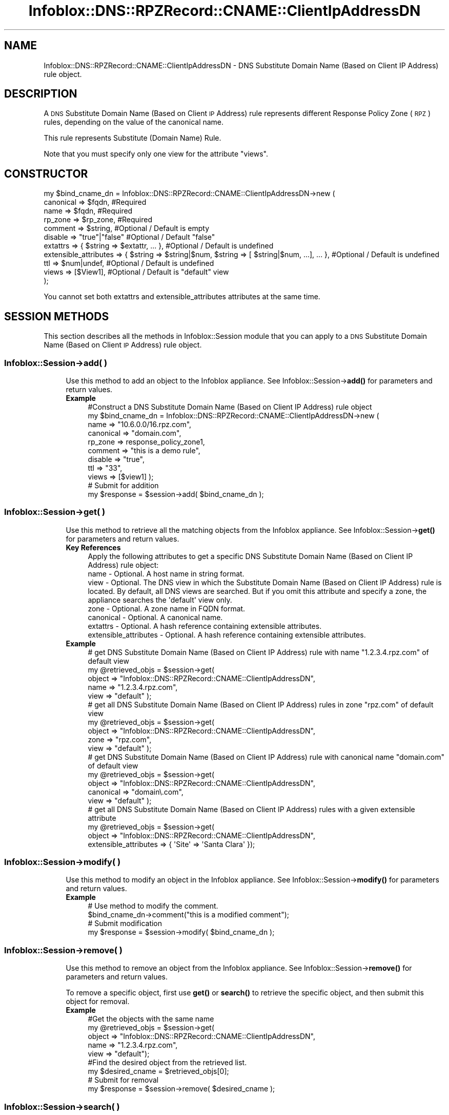 .\" Automatically generated by Pod::Man 4.14 (Pod::Simple 3.40)
.\"
.\" Standard preamble:
.\" ========================================================================
.de Sp \" Vertical space (when we can't use .PP)
.if t .sp .5v
.if n .sp
..
.de Vb \" Begin verbatim text
.ft CW
.nf
.ne \\$1
..
.de Ve \" End verbatim text
.ft R
.fi
..
.\" Set up some character translations and predefined strings.  \*(-- will
.\" give an unbreakable dash, \*(PI will give pi, \*(L" will give a left
.\" double quote, and \*(R" will give a right double quote.  \*(C+ will
.\" give a nicer C++.  Capital omega is used to do unbreakable dashes and
.\" therefore won't be available.  \*(C` and \*(C' expand to `' in nroff,
.\" nothing in troff, for use with C<>.
.tr \(*W-
.ds C+ C\v'-.1v'\h'-1p'\s-2+\h'-1p'+\s0\v'.1v'\h'-1p'
.ie n \{\
.    ds -- \(*W-
.    ds PI pi
.    if (\n(.H=4u)&(1m=24u) .ds -- \(*W\h'-12u'\(*W\h'-12u'-\" diablo 10 pitch
.    if (\n(.H=4u)&(1m=20u) .ds -- \(*W\h'-12u'\(*W\h'-8u'-\"  diablo 12 pitch
.    ds L" ""
.    ds R" ""
.    ds C` ""
.    ds C' ""
'br\}
.el\{\
.    ds -- \|\(em\|
.    ds PI \(*p
.    ds L" ``
.    ds R" ''
.    ds C`
.    ds C'
'br\}
.\"
.\" Escape single quotes in literal strings from groff's Unicode transform.
.ie \n(.g .ds Aq \(aq
.el       .ds Aq '
.\"
.\" If the F register is >0, we'll generate index entries on stderr for
.\" titles (.TH), headers (.SH), subsections (.SS), items (.Ip), and index
.\" entries marked with X<> in POD.  Of course, you'll have to process the
.\" output yourself in some meaningful fashion.
.\"
.\" Avoid warning from groff about undefined register 'F'.
.de IX
..
.nr rF 0
.if \n(.g .if rF .nr rF 1
.if (\n(rF:(\n(.g==0)) \{\
.    if \nF \{\
.        de IX
.        tm Index:\\$1\t\\n%\t"\\$2"
..
.        if !\nF==2 \{\
.            nr % 0
.            nr F 2
.        \}
.    \}
.\}
.rr rF
.\" ========================================================================
.\"
.IX Title "Infoblox::DNS::RPZRecord::CNAME::ClientIpAddressDN 3"
.TH Infoblox::DNS::RPZRecord::CNAME::ClientIpAddressDN 3 "2018-06-05" "perl v5.32.0" "User Contributed Perl Documentation"
.\" For nroff, turn off justification.  Always turn off hyphenation; it makes
.\" way too many mistakes in technical documents.
.if n .ad l
.nh
.SH "NAME"
Infoblox::DNS::RPZRecord::CNAME::ClientIpAddressDN \- DNS Substitute Domain Name (Based on Client IP Address) rule object.
.SH "DESCRIPTION"
.IX Header "DESCRIPTION"
A \s-1DNS\s0 Substitute Domain Name (Based on Client \s-1IP\s0 Address) rule represents different Response Policy Zone (\s-1RPZ\s0) rules, depending on the value of the canonical name.
.PP
This rule represents Substitute (Domain Name) Rule.
.PP
Note that you must specify only one view for the attribute \*(L"views\*(R".
.SH "CONSTRUCTOR"
.IX Header "CONSTRUCTOR"
.Vb 11
\&  my $bind_cname_dn =  Infoblox::DNS::RPZRecord::CNAME::ClientIpAddressDN\->new (
\&      canonical => $fqdn,                 #Required
\&      name      => $fqdn,                 #Required
\&      rp_zone   => $rp_zone,              #Required
\&      comment   => $string,               #Optional / Default is empty
\&      disable   => "true"|"false"         #Optional / Default "false"
\&      extattrs              => { $string => $extattr, ... },      #Optional / Default is undefined
\&      extensible_attributes => { $string => $string|$num, $string => [ $string|$num, ...], ... }, #Optional / Default is undefined
\&      ttl       => $num|undef,            #Optional / Default is undefined
\&      views     => [$View1],              #Optional / Default is "default" view
\& );
.Ve
.PP
You cannot set both extattrs and extensible_attributes attributes at the same time.
.SH "SESSION METHODS"
.IX Header "SESSION METHODS"
This section describes all the methods in Infoblox::Session module that you can apply to a \s-1DNS\s0 Substitute Domain Name (Based on Client \s-1IP\s0 Address) rule object.
.SS "Infoblox::Session\->add( )"
.IX Subsection "Infoblox::Session->add( )"
.RS 4
Use this method to add an object to the Infoblox appliance. See Infoblox::Session\->\fBadd()\fR for parameters and return values.
.IP "\fBExample\fR" 4
.IX Item "Example"
.Vb 11
\& #Construct a DNS Substitute Domain Name (Based on Client IP Address) rule object
\& my $bind_cname_dn = Infoblox::DNS::RPZRecord::CNAME::ClientIpAddressDN\->new (
\&     name      => "10.6.0.0/16.rpz.com",
\&     canonical => "domain.com",
\&     rp_zone   => response_policy_zone1,
\&     comment   => "this is a demo rule",
\&     disable   => "true",
\&     ttl       => "33",
\&     views     => [$view1]  );
\& # Submit for addition
\& my $response = $session\->add( $bind_cname_dn );
.Ve
.RE
.RS 4
.RE
.SS "Infoblox::Session\->get( )"
.IX Subsection "Infoblox::Session->get( )"
.RS 4
Use this method to retrieve all the matching objects from the Infoblox appliance. See Infoblox::Session\->\fBget()\fR for parameters and return values.
.IP "\fBKey References\fR" 4
.IX Item "Key References"
.Vb 1
\& Apply the following attributes to get a specific DNS Substitute Domain Name (Based on Client IP Address) rule object:
\&
\&  name \- Optional. A host name in string format.
\&  view \- Optional. The DNS view in which the Substitute Domain Name (Based on Client IP Address) rule is located. By default, all DNS views are searched. But if you omit this attribute and specify a zone, the appliance searches the \*(Aqdefault\*(Aq view only.
\&  zone \- Optional. A zone name in FQDN format.
\&  canonical \- Optional. A canonical name.
\&  extattrs     \- Optional. A hash reference containing extensible attributes.
\&  extensible_attributes \- Optional. A hash reference containing extensible attributes.
.Ve
.IP "\fBExample\fR" 4
.IX Item "Example"
.Vb 5
\& # get DNS Substitute Domain Name (Based on Client IP Address) rule with name "1.2.3.4.rpz.com" of default view
\& my @retrieved_objs = $session\->get(
\&     object => "Infoblox::DNS::RPZRecord::CNAME::ClientIpAddressDN",
\&     name   => "1.2.3.4.rpz.com",
\&     view   => "default" );
\&
\& # get all DNS Substitute Domain Name (Based on Client IP Address) rules in zone "rpz.com" of default view
\& my @retrieved_objs = $session\->get(
\&     object => "Infoblox::DNS::RPZRecord::CNAME::ClientIpAddressDN",
\&     zone   => "rpz.com",
\&     view   => "default" );
\&
\& # get DNS Substitute Domain Name (Based on Client IP Address) rule with canonical name "domain.com" of default view
\& my @retrieved_objs = $session\->get(
\&     object => "Infoblox::DNS::RPZRecord::CNAME::ClientIpAddressDN",
\&     canonical => "domain\e.com",
\&     view   => "default" );
\&
\& # get all DNS Substitute Domain Name (Based on Client IP Address) rules with a given extensible attribute
\& my @retrieved_objs = $session\->get(
\&     object => "Infoblox::DNS::RPZRecord::CNAME::ClientIpAddressDN",
\&     extensible_attributes => { \*(AqSite\*(Aq => \*(AqSanta Clara\*(Aq });
.Ve
.RE
.RS 4
.RE
.SS "Infoblox::Session\->modify( )"
.IX Subsection "Infoblox::Session->modify( )"
.RS 4
Use this method to modify an object in the Infoblox appliance. See Infoblox::Session\->\fBmodify()\fR for parameters and return values.
.IP "\fBExample\fR" 4
.IX Item "Example"
.Vb 4
\& # Use method to modify the comment.
\& $bind_cname_dn\->comment("this is a modified comment");
\& # Submit modification
\& my $response = $session\->modify( $bind_cname_dn );
.Ve
.RE
.RS 4
.RE
.SS "Infoblox::Session\->remove( )"
.IX Subsection "Infoblox::Session->remove( )"
.RS 4
Use this method to remove an object from the Infoblox appliance. See Infoblox::Session\->\fBremove()\fR for parameters and return values.
.Sp
To remove a specific object, first use \fBget()\fR or \fBsearch()\fR to retrieve the specific object, and then submit this object for removal.
.IP "\fBExample\fR" 4
.IX Item "Example"
.Vb 9
\& #Get the objects with the same name
\& my @retrieved_objs = $session\->get(
\&   object => "Infoblox::DNS::RPZRecord::CNAME::ClientIpAddressDN",
\&   name   => "1.2.3.4.rpz.com",
\&   view   => "default");
\& #Find the desired object from the retrieved list.
\& my $desired_cname = $retrieved_objs[0];
\& # Submit for removal
\& my $response = $session\->remove( $desired_cname );
.Ve
.RE
.RS 4
.RE
.SS "Infoblox::Session\->search( )"
.IX Subsection "Infoblox::Session->search( )"
.RS 4
Use this method to search for \s-1DNS\s0 Substitute Domain Name (Based on Client \s-1IP\s0 Address) rule objects in the Infoblox appliance. See Infoblox::Session\->\fBsearch()\fR for parameters and return values.
.IP "\fBKey References\fR" 4
.IX Item "Key References"
.Vb 1
\& Apply the following attributes to search for a specific DNS Substitute Domain Name (Based on Client IP Address) rule object.
\&
\&  name    \- Optional. A host name in string format (regular expression).
\&  view    \- Optional. The DNS view in which the Substitute Domain Name (Based on Client IP Address) rule is located. By default, all DNS views are searched. But if you omit this attribute and specify a zone, the appliance searches the \*(Aqdefault\*(Aq view only.
\&  zone    \- Optional. A zone name in FQDN format.
\&  canonical \- Optional. A canonical name (regular expression).
\&  comment \- Optional. A comment in string format (regular expression).
\&  extattrs     \- Optional. A hash reference containing extensible attributes.
\&  extensible_attributes \- Optional. A hash reference containing extensible attributes.
.Ve
.Sp
For more information about searching extensible attributes, see Infoblox::Grid::ExtensibleAttributeDef/Searching Extensible Attributes.
.IP "\fBExample\fR" 4
.IX Item "Example"
.Vb 5
\& # search for all DNS Substitute Domain Name (Based on Client IP Address) rules that match "rpz.com" in the default DNS view
\& my @retrieved_objs = $session\->search(
\&     object  => "Infoblox::DNS::RPZRecord::CNAME::ClientIpAddressDN",
\&     name    => \*(Aqrpz\e.com\*(Aq,
\&     view    => "default" );
\&
\& # search for all DNS Substitute Domain Name (Based on Client IP Address) rules in zone "rpz.com" of default view
\& my @retrieved_objs = $session\->search(
\&     object => "Infoblox::DNS::RPZRecord::CNAME::ClientIpAddressDN",
\&     zone   => "rpz\e.com",
\&     view   => "default" );
\&
\& # search for all DNS Substitute Domain Name (Based on Client IP Address) rules with canonical name that match "domain.com" of default view
\& my @retrieved_objs = $session\->search(
\&     object => "Infoblox::DNS::RPZRecord::CNAME::ClientIpAddressDN",
\&     canonical => "domain\e.com",
\&     view   => "default" );
\&
\& # search all DNS Substitute Domain Name (Based on Client IP Address) rules with the extensible attribute \*(AqSite\*(Aq
\& my @retrieved_objs = $session\->search(
\&    object => "Infoblox::DNS::RPZRecord::CNAME::ClientIpAddressDN",
\&    extensible_attributes => { \*(AqSite\*(Aq => \*(AqSanta Clara\*(Aq });
.Ve
.RE
.RS 4
.RE
.SH "METHODS"
.IX Header "METHODS"
This section describes all the methods that you can use to configure and retrieve the attribute values of a \s-1DNS\s0 Substitute Domain Name (Based on Client \s-1IP\s0 Address) rule.
.SS "canonical( )"
.IX Subsection "canonical( )"
.RS 4
Use this method to set or retrieve the canonical name.
.Sp
Include the specified parameter to set the attribute value. Omit the parameter to retrieve the attribute value.
.IP "\fBParameter\fR" 4
.IX Item "Parameter"
Canonical name in \s-1FQDN\s0 (Fully Qualified Domain Name) format. The \s-1FQDN\s0 consists of the hostname followed by the domain name (example: abc.com)
.IP "\fBReturns\fR" 4
.IX Item "Returns"
If you specified a parameter, the method returns true when the modification succeeds, and returns false when the operation fails.
.Sp
If you did not specify a parameter, the method returns the attribute value.
.IP "\fBExample\fR" 4
.IX Item "Example"
.Vb 4
\& #Get canonical
\& my $canonical = $bind_cname_dn\->canonical();
\& #Modify canonical name
\& $bind_cname_dn\->canonical("domain.name");
.Ve
.RE
.RS 4
.RE
.SS "comment( )"
.IX Subsection "comment( )"
.RS 4
Use this method to set or retrieve the descriptive comment.
.Sp
Include the specified parameter to set the attribute value. Omit the parameter to retrieve the attribute value.
.IP "\fBParameter\fR" 4
.IX Item "Parameter"
Desired comment in string format with a maximum of 256 bytes.
.IP "\fBReturns\fR" 4
.IX Item "Returns"
If you specified a parameter, the method returns true when the modification succeeds, and returns false when the operation fails.
.Sp
If you did not specify a parameter, the method returns the attribute value.
.IP "\fBExample\fR" 4
.IX Item "Example"
.Vb 4
\& #Get comment
\& my $comment = $bind_cname_dn\->comment();
\& #Modify comment
\& $bind_cname_dn\->comment("Modifying the DNS Substitute Domain Name (Based on Client IP Address) rule comment");
.Ve
.RE
.RS 4
.RE
.SS "disable( )"
.IX Subsection "disable( )"
.RS 4
Use this method to set or retrieve the disable flag of a \s-1DNS\s0 Substitute Domain Name (Based on Client \s-1IP\s0 Address) rule.
.Sp
Include the specified parameter to set the attribute value. Omit the parameter to retrieve the attribute value.
.Sp
The default value for this field is false. The \s-1DNS\s0 Substitute Domain Name (Based on Client \s-1IP\s0 Address) rule is enabled.
.IP "\fBParameter\fR" 4
.IX Item "Parameter"
Specify \*(L"true\*(R" to set the disable flag or \*(L"false\*(R" to deactivate/unset it.
.IP "\fBReturns\fR" 4
.IX Item "Returns"
If you specified a parameter, the method returns true when the modification succeeds, and returns false when the operation fails.
.Sp
If you did not specify a parameter, the method returns the attribute value.
.IP "\fBExample\fR" 4
.IX Item "Example"
.Vb 4
\& #Get disable
\& my $disable = $bind_cname_dn\->disable();
\& #Modify disable
\& $bind_cname_dn\->disable("true");
.Ve
.RE
.RS 4
.RE
.SS "extattrs( )"
.IX Subsection "extattrs( )"
.RS 4
Use this method to set or retrieve the extensible attributes associated with a \s-1DNS\s0 Substitute Domain Name (Based on Client \s-1IP\s0 Address) rule object.
.IP "\fBParameter\fR" 4
.IX Item "Parameter"
Valid value is a hash reference containing the names of extensible attributes and their associated values ( Infoblox::Grid::Extattr objects ).
.IP "\fBReturns\fR" 4
.IX Item "Returns"
If you specified a parameter, the method returns true when the modification succeeds, and returns false when the operation fails.
.Sp
If you did not specify a parameter, the method returns the attribute value.
.IP "\fBExample\fR" 4
.IX Item "Example"
.Vb 4
\& #Get extattrs
\& my $ref_extattrs = $bind_cname_dn\->extattrs();
\& #Modify extattrs
\& $bind_cname_dn\->extattrs({ \*(AqSite\*(Aq => $extattr1, \*(AqAdministrator\*(Aq => $extattr2 });
.Ve
.RE
.RS 4
.RE
.SS "extensible_attributes( )"
.IX Subsection "extensible_attributes( )"
.RS 4
Use this method to set or retrieve the extensible attributes associated with a \s-1DNS\s0 Substitute Domain Name (Based on Client \s-1IP\s0 Address) rule.
.Sp
Include the specified parameter to set the attribute value. Omit the parameter to retrieve the attribute value.
.IP "\fBParameter\fR" 4
.IX Item "Parameter"
For valid values for extensible attributes, see Infoblox::Grid::ExtensibleAttributeDef/Extensible Attribute Values.
.IP "\fBReturns\fR" 4
.IX Item "Returns"
If you specified a parameter, the method returns true when the modification succeeds, and returns false when the operation fails.
.Sp
If you did not specify a parameter, the method returns the attribute value.
.IP "\fBExample\fR" 4
.IX Item "Example"
.Vb 4
\& #Get extensible attributes
\& my $ref_extensible_attributes = $bind_cname_dn\->extensible_attributes();
\& #Modify extensible attributes
\& $bind_cname_dn\->extensible_attributes({ \*(AqSite\*(Aq => \*(AqSanta Clara\*(Aq, \*(AqAdministrator\*(Aq => [ \*(AqPeter\*(Aq, \*(AqTom\*(Aq ] });
.Ve
.RE
.RS 4
.RE
.SS "name( )"
.IX Subsection "name( )"
.RS 4
Use this method to set or retrieve the host name.
.Sp
Include the specified parameter to set the attribute value. Omit the parameter to retrieve the attribute value.
.IP "\fBParameter\fR" 4
.IX Item "Parameter"
A name in \s-1FQDN\s0 (Fully Qualified Domain Name) format. The \s-1FQDN\s0 consists of the network address in \s-1CIDR\s0 notation or host \s-1IP\s0 address  followed by the domain name (example: 10.0.0.0/8.rpz.com, 1.2.3.4.rpz.com).
.IP "\fBReturns\fR" 4
.IX Item "Returns"
If you specified a parameter, the method returns true when the modification succeeds, and returns false when the operation fails.
.Sp
If you did not specify a parameter, the method returns the attribute value.
.IP "\fBExample\fR" 4
.IX Item "Example"
.Vb 4
\& #Get name
\& my $name = $bind_cname_dn\->name();
\& #Modify name
\& $bind_cname_dn\->name("4.3.2.1.rpz.com");
.Ve
.RE
.RS 4
.RE
.SS "ttl( )"
.IX Subsection "ttl( )"
.RS 4
Use this method to set or retrieve the Time to Live (\s-1TTL\s0) value.
.Sp
Include the specified parameter to set the attribute value. Omit the parameter to retrieve the attribute value.
.Sp
The default value is undefined which indicates that the rule inherits the \s-1TTL\s0 value of the zone.
.Sp
Specify a \s-1TTL\s0 value to override the \s-1TTL\s0 value at the zone level.
.IP "\fBParameter\fR" 4
.IX Item "Parameter"
A 32\-bit integer (range from 0 to 4294967295) that represents the duration, in seconds, that the rule is cached. Zero indicates that the rule should not be cached.
.IP "\fBReturns\fR" 4
.IX Item "Returns"
If you specified a parameter, the method returns true when the modification succeeds, and returns false when the operation fails.
.Sp
If you did not specify a parameter, the method returns the attribute value.
.IP "\fBExample\fR" 4
.IX Item "Example"
.Vb 6
\& #Get ttl
\& my $ttl = $bind_cname_dn\->ttl();
\& #Modify ttl
\& $bind_cname_dn\->ttl(1800);
\& #Un\-override ttl
\& $bind_cname_dn\->ttl(undef);
.Ve
.RE
.RS 4
.RE
.SS "views( )"
.IX Subsection "views( )"
.RS 4
Use this method to set or retrieve the view of the \s-1DNS\s0 Substitute Domain Name (Based on Client \s-1IP\s0 Address) rule.
.Sp
Include the specified parameter to set the attribute value. Omit the parameter to retrieve the attribute value.
.Sp
The default value is the \*(L"default\*(R" view, which means the \s-1DNS\s0 Substitute Domain Name (Based on Client \s-1IP\s0 Address) rule is located in the default view.
.IP "\fBParameter\fR" 4
.IX Item "Parameter"
An array reference of defined Infoblox::DNS::View objects.
.Sp
Note that the array size must be 1.
.IP "\fBReturns\fR" 4
.IX Item "Returns"
If you specified a parameter, the method returns true when the modification succeeds, and returns false when the operation fails.
.Sp
If you did not specify a parameter, the method returns the attribute value.
.IP "\fBExample\fR" 4
.IX Item "Example"
.Vb 4
\& #Get views
\& my $ref_views = $bind_cname_dn\->views();
\& #Modify views, an array of Infoblox::DNS::View objects
\& $bind_cname_dn\->views([$view1]);
.Ve
.RE
.RS 4
.RE
.SS "zone( )"
.IX Subsection "zone( )"
.RS 4
Use this method to retrieve the zone name of a \s-1DNS\s0 Substitute Domain Name (Based on Client \s-1IP\s0 Address) rule. This method is read-only and cannot be set.
.IP "\fBParameter\fR" 4
.IX Item "Parameter"
None
.IP "\fBReturns\fR" 4
.IX Item "Returns"
Returns the attribute value.
.IP "\fBExample\fR" 4
.IX Item "Example"
.Vb 2
\& # Get zone
\& my $zone = $bind_cname_dn\->zone();
.Ve
.RE
.RS 4
.RE
.SS "rp_zone( )"
.IX Subsection "rp_zone( )"
.RS 4
Use this method to set or retrieve the zone object of a \s-1DNS\s0 Substitute Domain Name (Based on Client \s-1IP\s0 Address) rule.
.IP "\fBParameter\fR" 4
.IX Item "Parameter"
An Infoblox::DNS::Zone object.
.IP "\fBReturns\fR" 4
.IX Item "Returns"
If you specified a parameter, the method returns true when the modification succeeds, and returns false when the operation fails.
.Sp
If you did not specify a parameter, the method returns the attribute value.
.IP "\fBExample\fR" 4
.IX Item "Example"
.Vb 4
\& # Get rp_zone
\& my $rp_zone = $bind_cname_dn\->rp_zone();
\& #Modify rp_zone, reference of Infoblox::DNS::Zone object
\& $bind_cname_dn\->rp_zone($response_policy_zone);
.Ve
.RE
.RS 4
.RE
.SS "is_ipv4( )"
.IX Subsection "is_ipv4( )"
.RS 4
Use this method to set or retrieve whether the \s-1DNS\s0 Substitute Domain Name (Based on Client \s-1IP\s0 Address) rule is an IPv4 rule. This method is read-only and cannot be set.
.IP "\fBParameter\fR" 4
.IX Item "Parameter"
None
.IP "\fBReturns\fR" 4
.IX Item "Returns"
Use this method to retrieve whether the \s-1DNS\s0 Substitute Domain Name (Based on Client \s-1IP\s0 Address) rule is an IPv4 rule. If the return value is \*(L"true\*(R", it is an IPv4 rule. Ohterwise, it is an IPv6 rule.
.IP "\fBExample\fR" 4
.IX Item "Example"
.Vb 2
\& #Get is_ipv4
\& my $ip_ipv4 = $bind_cname_dn\->is_ipv4();
.Ve
.RE
.RS 4
.RE
.SH "SAMPLE CODE"
.IX Header "SAMPLE CODE"
The following sample code demonstrates the different functions that can be applied to an object, such as add, search, modify, and remove. This sample code also includes error handling for the operations.
.PP
\&\fB#Preparation prior to a \s-1DNS\s0 Substitute Domain Name (Based on Client \s-1IP\s0 Address) rule insertion\fR
.PP
.Vb 3
\& #PROGRAM STARTS: Include all the modules that will be used
\& use strict;
\& use Infoblox;
\&
\& #Create a session to the Infoblox appliance
\& my $session = Infoblox::Session\->new(
\&     master   => "192.168.1.2",
\&     username => "admin",
\&     password => "infoblox"
\& );
\& unless ($session) {
\&    die("Construct session failed: ",
\&        Infoblox::status_code() . ":" . Infoblox::status_detail());
\& }
\& print "Session created successfully\en";
\&
\& #Create the zone prior to a DNS Substitute Domain Name (Based on Client IP Address) rule insertion
\& my $zone = Infoblox::DNS::Zone\->new(name => "rpz.com",
\&                                     rpz_policy => "GIVEN");
\& unless ($zone) {
\& die("Construct zone failed: ",
\&     Infoblox::status_code() . ":" . Infoblox::status_detail());
\& }
\& print "Zone object created successfully\en";
\&
\& #Verify if the zone exists
\& my $object = $session\->get(object => "Infoblox::DNS::Zone", name => "rpz.com");
\& unless ($object) {
\& print "Zone does not exist on server, safe to add the zone\en";
\& $session\->add($zone)
\&    or die("Add zone failed: ",
\&           $session\->status_code() . ":" . $session\->status_detail());
\& }
\& print "Zone added successfully\en";
.Ve
.PP
\&\fB#Create a \s-1DNS\s0 Substitute Domain Name (Based on Client \s-1IP\s0 Address) rule\fR
.PP
.Vb 2
\& my $view1 = Infoblox::DNS::View\->new(
\&  name      => "default" );
\&
\& #Construct a DNS Substitute Domain Name (Based on Client IP Address) rule object
\& my $domain_name = Infoblox::DNS::RPZRecord::CNAME::ClientIpAddressDN\->new(
\&  name      => "10.6.0.0/16.rpz.com",
\&  canonical => "test.com",
\&  comment   => "this is a demo DNS Substitute Domain Name (Based on Client IP Address) rule",
\&  ttl       => "33",
\&  views     => [$view1],
\&  rp_zone   => $zone);
\& unless ($domain_name) {
\& die("Construct DNS Substitute Domain Name (Based on Client IP Address) rule failed: ",
\&     Infoblox::status_code() . ":" . Infoblox::status_detail());
\& }
\& print "DNS Substitute Domain Name (Based on Client IP Address) rule object created successfully\en";
\&
\& #Add the DNS Substitute Domain Name (Based on Client IP Address) rule object to the Infoblox appliance through a session
\& $session\->add($domain_name)
\&  or die("Add DNS Substitute Domain Name (Based on Client IP Address) rule failed: ",
\&         $session\->status_code() . ":" . $session\->status_detail());
\& print "DNS Substitute Domain Name (Based on Client IP Address) rule object added to server successfully\en";
.Ve
.PP
\&\fB#Search for a specific \s-1DNS\s0 Substitute Domain Name (Based on Client \s-1IP\s0 Address) rule\fR
.PP
.Vb 11
\& #Search all DNS Substitute Domain Name (Based on Client IP Address) rules that match "rpz.com"
\& my @retrieved_objs = $session\->search(
\&  object => "Infoblox::DNS::RPZRecord::CNAME::ClientIpAddressDN",
\&  name   => \*(Aqrpz\e.com\*(Aq
\& );
\& my $object = $retrieved_objs[0];
\& unless ($object) {
\&  die("Search DNS Substitute Domain Name (Based on Client IP Address) rule failed: ",
\&      $session\->status_code() . ":" . $session\->status_detail());
\& }
\& print "Search DNS Substitute Domain Name (Based on Client IP Address) rule object found at least 1 matching entry\en";
\&
\& #Search all DNS Substitute Domain Name (Based on Client IP Address) rules that start with "bind" and end with ".rpz.com"
\& my @retrieved_objs = $session\->search(
\&  object => "Infoblox::DNS::RPZRecord::CNAME::ClientIpAddressDN",
\&  name   => \*(Aq^10\e.6.*\e.rpz\e.com\*(Aq
\& );
\& my $object = $retrieved_objs[0];
\& unless ($object) {
\&  die("Search DNS Substitute Domain Name (Based on Client IP Address) rule failed: ",
\&      $session\->status_code() . ":" . $session\->status_detail());
\& }
\& print "Search DNS Substitute Domain Name (Based on Client IP Address) rule object using regexp found at least 1 matching entry\en";
.Ve
.PP
\&\fB#Get and modify a \s-1DNS\s0 Substitute Domain Name (Based on Client \s-1IP\s0 Address) rule\fR
.PP
.Vb 12
\& #Get DNS Substitute Domain Name (Based on Client IP Address) rule through the session
\& my @retrieved_objs = $session\->get(
\&  object => "Infoblox::DNS::RPZRecord::CNAME::ClientIpAddressDN",
\&  name   => "10.6.0.0/16.rpz.com",
\&  view   => "default"
\& );
\& my $object = $retrieved_objs[0];
\& unless ($object) {
\&  die("Get DNS Substitute Domain Name (Based on Client IP Address) rule failed: ",
\&      $session\->status_code() . ":" . $session\->status_detail());
\& }
\& print "Get DNS Substitute Domain Name (Based on Client IP Address) rule object found at least 1 matching entry\en";
\&
\& #Modify one of the attributes of the specified DNS Substitute Domain Name (Based on Client IP Address) rule
\& $object\->disable("true");
\&
\& #Apply the changes
\& $session\->modify($object)
\&  or die("Modify DNS Substitute Domain Name (Based on Client IP Address) rule failed: ",
\&         $session\->status_code() . ":" . $session\->status_detail());
\& print "DNS Substitute Domain Name (Based on Client IP Address) rule object modified successfully \en";
.Ve
.PP
\&\fB#Remove a \s-1DNS\s0 Substitute Domain Name (Based on Client \s-1IP\s0 Address) rule\fR
.PP
.Vb 12
\& #Get DNS Substitute Domain Name (Based on Client IP Address) rule through the session
\& my @retrieved_objs = $session\->get(
\&  object => "Infoblox::DNS::RPZRecord::CNAME::ClientIpAddressDN",
\&  name   => "10.6.0.0/16.rpz.com",
\&  view   => "default"
\& );
\& $object = $retrieved_objs[0];
\& unless ($object) {
\&  die("Get DNS Substitute Domain Name (Based on Client IP Address) rule failed: ",
\&      $session\->status_code() . ":" . $session\->status_detail());
\& }
\& print "Get DNS Substitute Domain Name (Based on Client IP Address) rule object found at least 1 matching entry\en";
\&
\& #Submit the object for removal
\& $session\->remove( $object )
\& or die("Remove DNS Substitute Domain Name (Based on Client IP Address) rule failed: ",
\&      $session\->status_code() . ":" . $session\->status_detail());
\& print "DNS Substitute Domain Name (Based on Client IP Address) rule object removed successfully \en";
\&
\& ####PROGRAM ENDS####
.Ve
.SH "AUTHOR"
.IX Header "AUTHOR"
Infoblox Inc. <http://www.infoblox.com/>
.SH "SEE ALSO"
.IX Header "SEE ALSO"
Infoblox::DNS::View, Infoblox::DNS::Zone, Infoblox::Session, Infoblox::Session\->\fBget()\fR, Infoblox::Session\->\fBsearch()\fR, Infoblox::Session\->\fBadd()\fR, Infoblox::Session\->\fBremove()\fR, Infoblox::Session\->\fBmodify()\fR
.SH "COPYRIGHT"
.IX Header "COPYRIGHT"
Copyright (c) 2017 Infoblox Inc.
